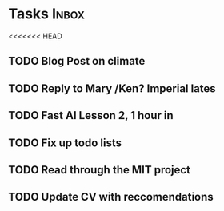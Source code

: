 * Tasks                                                               :Inbox:
<<<<<<< HEAD
** TODO Blog Post on climate  
** TODO Reply to Mary /Ken? Imperial lates  
** TODO Fast AI Lesson 2, 1 hour in  
** TODO Fix up todo lists  
** TODO Read through the MIT project  
** TODO Update CV with reccomendations  
